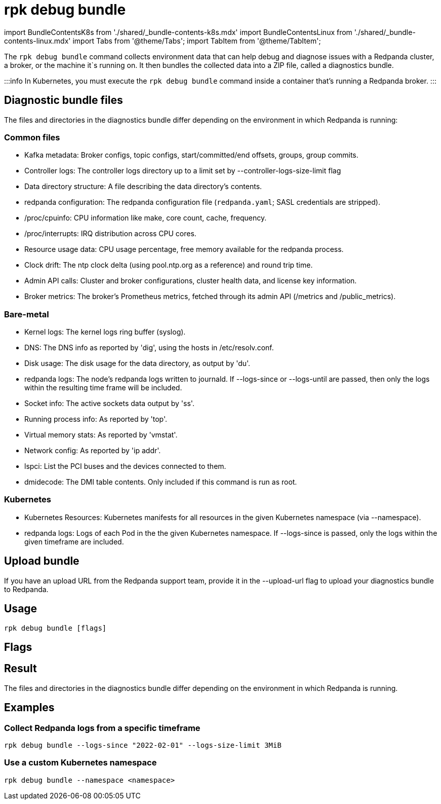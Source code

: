 = rpk debug bundle
:description: The rpk debug bundle command generates a diagnostics bundle for troubleshooting Redpanda deployments.
:rpk_version: v23.1.6 (rev cc47e1ad1)

import BundleContentsK8s from './shared/_bundle-contents-k8s.mdx'
import BundleContentsLinux from './shared/_bundle-contents-linux.mdx'
import Tabs from '@theme/Tabs';
import TabItem from '@theme/TabItem';

The `rpk debug bundle` command collects environment data that can help debug and diagnose issues with a Redpanda cluster, a broker, or the machine it`s running on. It
then bundles the collected data into a ZIP file, called a diagnostics bundle.

:::info
In Kubernetes, you must execute the `rpk debug bundle` command inside a container that's running a Redpanda broker.
:::

== Diagnostic bundle files

The files and directories in the diagnostics bundle differ depending on the
environment in which Redpanda is running:

=== Common files

* Kafka metadata: Broker configs, topic configs, start/committed/end offsets,
groups, group commits.
* Controller logs: The controller logs directory up to a limit set by
--controller-logs-size-limit flag
* Data directory structure: A file describing the data directory's contents.
* redpanda configuration: The redpanda configuration file (`redpanda.yaml`;
SASL credentials are stripped).
* /proc/cpuinfo: CPU information like make, core count, cache, frequency.
* /proc/interrupts: IRQ distribution across CPU cores.
* Resource usage data: CPU usage percentage, free memory available for the
redpanda process.
* Clock drift: The ntp clock delta (using pool.ntp.org as a reference) and round
trip time.
* Admin API calls: Cluster and broker configurations, cluster health data, and
license key information.
* Broker metrics: The broker's Prometheus metrics, fetched through its
admin API (/metrics and /public_metrics).

=== Bare-metal

* Kernel logs: The kernel logs ring buffer (syslog).
* DNS: The DNS info as reported by 'dig', using the hosts in
/etc/resolv.conf.
* Disk usage: The disk usage for the data directory, as output by 'du'.
* redpanda logs: The node's redpanda logs written to journald. If --logs-since
or --logs-until are passed, then only the logs within the resulting time frame
will be included.
* Socket info: The active sockets data output by 'ss'.
* Running process info: As reported by 'top'.
* Virtual memory stats: As reported by 'vmstat'.
* Network config: As reported by 'ip addr'.
* lspci: List the PCI buses and the devices connected to them.
* dmidecode: The DMI table contents. Only included if this command is run
as root.

=== Kubernetes

* Kubernetes Resources: Kubernetes manifests for all resources in the given
Kubernetes namespace (via --namespace).
* redpanda logs: Logs of each Pod in the the given Kubernetes namespace. If
--logs-since is passed, only the logs within the given timeframe are
included.

== Upload bundle

If you have an upload URL from the Redpanda support team, provide it in the
--upload-url flag to upload your diagnostics bundle to Redpanda.

== Usage

[,bash]
----
rpk debug bundle [flags]
----

== Flags

////
[width="100%",cols="34%,33%,33%",]
|===
|*Value* |*Type* |*Description*

|--controller-logs-size-limit |string |Sets the limit of the controller
log size that can be stored in the bundle. Multipliers are also
supported, e.g. 3MB, 1GiB (default "20MB").

|-h, --help |- |Display documentation for `rpk debug bundle`.

|--logs-since |string |Include log entries on or newer than the
specified date in journalctl date format, for example YYYY-MM-DD.

|--logs-size-limit |string |Read the logs until the given size is
reached. Multipliers are also supported, e.g. 3MB, 1GiB (default
"100MiB").

|--logs-until |string |Include log entries on or older than the
specified date in journalctl date format, for example YYYY-MM-DD. +
*Not supported in Kubernetes*

|--metrics-interval |duration |The amount of time to wait before
capturing the second snapshot of the metrics endpoints, for example
`30s` (30 seconds) or `1.5m` (90 seconds). This interval is useful
because some metrics are counters that need values at two points in
time. Default: `12s`. +
*Kubernetes only*

|--namespace |string |The Kubernetes namespace in which the Redpanda
cluster is running. Default: `redpanda` +
*Kubernetes only*.

|-o, --output |string |The file path where the debug file will be
written (default ./<timestamp>-bundle.zip).

|--timeout |duration |The amount of time to wait for child commands to
execute, for example `30s` (30 seconds) or `1.5m` (90 seconds). Default:
`10s`.

|--upload-url |string |If provided, where to upload the bundle in
addition to creating a copy on disk.

|--config |string |Redpanda or rpk config file; default search paths are
~/.config/rpk/rpk.yaml, $PWD, and /etc/redpanda/`redpanda.yaml`.

|-X, --config-opt |stringArray |Override rpk configuration settings; '-X
help' for detail or '-X list' for terser detail.

|--profile |string |rpk profile to use.

|-v, --verbose |- |Enable verbose logging.
|===
////

== Result

The files and directories in the diagnostics bundle differ depending on the environment in which Redpanda is running.+++<Tabs groupId="platforms">++++++<TabItem value="linux" label="Linux" default="">++++++<BundleContentsLinux>++++++</BundleContentsLinux>++++++</TabItem>+++ +++<TabItem value="kubernetes" label="Kubernetes" default="">++++++<BundleContentsK8s>++++++</BundleContentsK8s>++++++</TabItem>++++++</Tabs>+++

== Examples

=== Collect Redpanda logs from a specific timeframe

----
rpk debug bundle --logs-since "2022-02-01" --logs-size-limit 3MiB
----

=== Use a custom Kubernetes namespace

----
rpk debug bundle --namespace <namespace>
----
